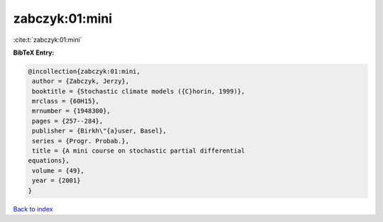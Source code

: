 zabczyk:01:mini
===============

:cite:t:`zabczyk:01:mini`

**BibTeX Entry:**

.. code-block:: bibtex

   @incollection{zabczyk:01:mini,
    author = {Zabczyk, Jerzy},
    booktitle = {Stochastic climate models ({C}horin, 1999)},
    mrclass = {60H15},
    mrnumber = {1948300},
    pages = {257--284},
    publisher = {Birkh\"{a}user, Basel},
    series = {Progr. Probab.},
    title = {A mini course on stochastic partial differential
   equations},
    volume = {49},
    year = {2001}
   }

`Back to index <../By-Cite-Keys.html>`_
